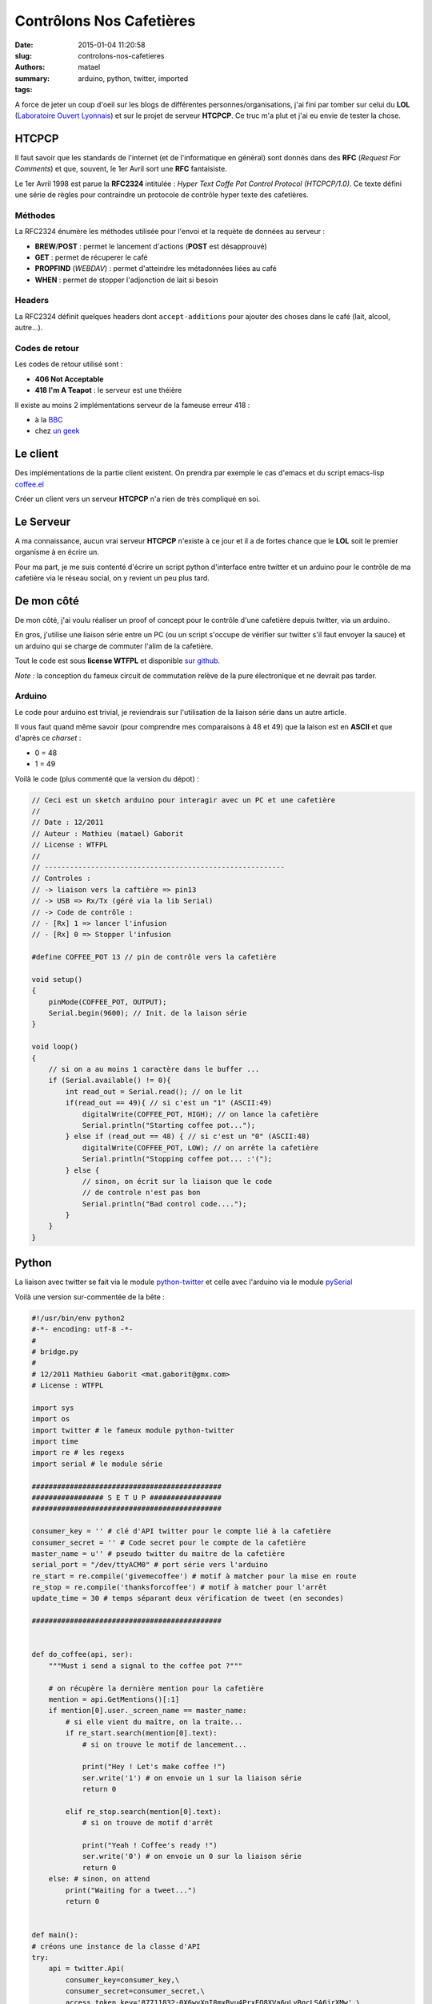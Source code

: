 =========================
Contrôlons Nos Cafetières
=========================

:date: 2015-01-04 11:20:58
:slug: controlons-nos-cafetieres
:authors: matael
:summary: 
:tags: arduino, python, twitter, imported

A force de jeter un coup d'oeil sur les blogs de différentes
personnes/organisations, j'ai fini par tomber sur celui du **LOL**
(`Laboratoire Ouvert Lyonnais`_) et sur le projet
de serveur **HTCPCP**. Ce truc m'a plut et j'ai eu envie de tester la
chose.

------
HTCPCP
------

Il faut savoir que les standards de l'internet (et de l'informatique en
général) sont donnés dans des **RFC** (*Request For Comments*) et que,
souvent, le 1er Avril sort une **RFC** fantaisiste.

Le 1er Avril 1998 est parue la **RFC2324** intitulée : *Hyper Text Coffe
Pot Control Protocol (HTCPCP/1.0)*. Ce texte défini une série de règles
pour contraindre un protocole de contrôle hyper texte des cafetières.

~~~~~~~~
Méthodes
~~~~~~~~

La RFC2324 énumère les méthodes utilisée pour l'envoi et la requète de
données au serveur :

-  **BREW**/**POST** : permet le lancement d'actions (**POST** est
   désapprouvé)
-  **GET** : permet de récuperer le café
-  **PROPFIND** (*WEBDAV*) : permet d'atteindre les métadonnées liées au
   café
-  **WHEN** : permet de stopper l'adjonction de lait si besoin

~~~~~~~
Headers
~~~~~~~

La RFC2324 définit quelques headers dont ``accept-additions`` pour
ajouter des choses dans le café (lait, alcool, autre...).

~~~~~~~~~~~~~~~
Codes de retour
~~~~~~~~~~~~~~~

Les codes de retour utilisé sont :

-  **406 Not Acceptable**
-  **418 I'm A Teapot** : le serveur est une théière

Il existe au moins 2 implémentations serveur de la fameuse erreur 418 :

-  à la `BBC`_
-  chez `un geek`_

---------
Le client
---------

Des implémentations de la partie client existent. On prendra par exemple
le cas d'emacs et du script emacs-lisp
`coffee.el`_

Créer un client vers un serveur **HTCPCP** n'a rien de très compliqué en
soi.

----------
Le Serveur
----------

A ma connaissance, aucun vrai serveur **HTCPCP** n'existe à ce jour et
il a de fortes chance que le **LOL** soit le premier organisme à en
écrire un.

Pour ma part, je me suis contenté d'écrire un script python d'interface
entre twitter et un arduino pour le contrôle de ma cafetière via le
réseau social, on y revient un peu plus tard.

-----------
De mon côté
-----------

De mon côté, j'ai voulu réaliser un proof of concept pour le contrôle
d'une cafetière depuis twitter, via un arduino.

En gros, j'utilise une liaison série entre un PC (ou un script s'occupe
de vérifier sur twitter s'il faut envoyer la sauce) et un arduino qui se
charge de commuter l'alim de la cafetière.

Tout le code est sous **license WTFPL** et disponible `sur
github`_.

*Note :* la conception du fameux circuit de commutation relève de la
pure électronique et ne devrait pas tarder.

~~~~~~~
Arduino
~~~~~~~

Le code pour arduino est trivial, je reviendrais sur l'utilisation de la
liaison série dans un autre article.

Il vous faut quand même savoir (pour comprendre mes comparaisons à 48 et
49) que la laison est en **ASCII** et que d'après ce *charset* :

-  0 = 48
-  1 = 49

Voilà le code (plus commenté que la version du dépot) :

.. code-block:: c

    // Ceci est un sketch arduino pour interagir avec un PC et une cafetière
    //
    // Date : 12/2011
    // Auteur : Mathieu (matael) Gaborit
    // License : WTFPL
    //
    // ---------------------------------------------------------
    // Controles :
    // -> liaison vers la caftière => pin13
    // -> USB => Rx/Tx (géré via la lib Serial)
    // -> Code de contrôle :
    // - [Rx] 1 => lancer l'infusion
    // - [Rx] 0 => Stopper l'infusion

    #define COFFEE_POT 13 // pin de contrôle vers la cafetière

    void setup()
    {
        pinMode(COFFEE_POT, OUTPUT);
        Serial.begin(9600); // Init. de la laison série
    }

    void loop()
    {
        // si on a au moins 1 caractère dans le buffer ...
        if (Serial.available() != 0){
            int read_out = Serial.read(); // on le lit
            if(read_out == 49){ // si c'est un "1" (ASCII:49)
                digitalWrite(COFFEE_POT, HIGH); // on lance la cafetière
                Serial.println("Starting coffee pot..."); 
            } else if (read_out == 48) { // si c'est un "0" (ASCII:48)
                digitalWrite(COFFEE_POT, LOW); // on arrête la cafetière
                Serial.println("Stopping coffee pot... :'(");
            } else {
                // sinon, on écrit sur la liaison que le code
                // de controle n'est pas bon
                Serial.println("Bad control code....");
            }
        }
    }

------
Python
------

La liaison avec twitter se fait via le module
`python-twitter`_ et celle
avec l'arduino via le module
pySerial_

Voilà une version sur-commentée de la bête :

.. code-block:: python

    #!/usr/bin/env python2
    #-*- encoding: utf-8 -*-
    #
    # bridge.py
    #
    # 12/2011 Mathieu Gaborit <mat.gaborit@gmx.com>
    # License : WTFPL

    import sys
    import os
    import twitter # le fameux module python-twitter
    import time
    import re # les regexs
    import serial # le module série

    #############################################
    ################# S E T U P #################
    #############################################

    consumer_key = '' # clé d'API twitter pour le compte lié à la cafetière
    consumer_secret = '' # Code secret pour le compte de la cafetière
    master_name = u'' # pseudo twitter du maitre de la cafetière
    serial_port = "/dev/ttyACM0" # port série vers l'arduino
    re_start = re.compile('givemecoffee') # motif à matcher pour la mise en route
    re_stop = re.compile('thanksforcoffee') # motif à matcher pour l'arrêt
    update_time = 30 # temps séparant deux vérification de tweet (en secondes)

    #############################################


    def do_coffee(api, ser):
        """Must i send a signal to the coffee pot ?"""

        # on récupère la dernière mention pour la cafetière
        mention = api.GetMentions()[:1] 
        if mention[0].user._screen_name == master_name:
            # si elle vient du maître, on la traite...
            if re_start.search(mention[0].text):
                # si on trouve le motif de lancement...

                print("Hey ! Let's make coffee !")
                ser.write('1') # on envoie un 1 sur la liaison série
                return 0

            elif re_stop.search(mention[0].text):
                # si on trouve de motif d'arrêt

                print("Yeah ! Coffee's ready !")
                ser.write('0') # on envoie un 0 sur la liaison série
                return 0
        else: # sinon, on attend
            print("Waiting for a tweet...")
            return 0


    def main():
    # créons une instance de la classe d'API
    try:
        api = twitter.Api(
            consumer_key=consumer_key,\
            consumer_secret=consumer_secret,\
            access_token_key='87711832-0X6wvXnI8mxByu4PrxFO8XVa6uLyBgcLSA6jrXMw',\
            access_token_secret='mNcosbbAkHtNubTztJuW9bjBArN60sTgcAUTm6dmX4')
        print("Connected to the twitter API")
    except:
        print("Failed to load twitter API")

    try:
        # on tente d'initialiser la liaison série
        ser = serial.Serial(port=serial_port)
        print("Serial Connection opened...")
    except:
        print("Failed to load serial connection")

    print("Entering main loop....")
    while 1:
        do_coffee(api, ser)
        time.sleep(update_time)
    return 0

    if __name__ == '__main__': main()

Si vous mettez le tout en branle, vous remarquerez que la led sur la pin
13 s'allume quand on envoie le pattern de début et s'éteint à la
recpetion du pattern de fin. Il ne me reste qu'a créer ce circuit de
commutation et tout sera OK !

-----
Liens
-----

-  Wikipedia : `(fr) HTCPCP`_
-  Wikipedia : `(en) HTCPCP`_
-  `python-twitter`_
-  pySerial_
-  le site du `Laboratoire Ouvert Lyonnais`_
-  le site `asciitable.com`_
-  la RFC2324_
- le projet `sur github`_


 .. _Laboratoire Ouvert Lyonnais: http://labolyon.fr
 .. _BBC: http://www.bbc.co.uk/cbeebies/418
 .. _un geek: http://134.219.188.123/
 .. _coffee.el: http://www.northbound-train.com/emacs-hosted/coffee.el
 .. _sur github: https://github.com/Matael/Arduino-CoffeePot
 .. _pySerial: http://pyserial.sourceforge.net/
 .. _python-twitter: http://code.google.com/p/python-twitter/
 .. _(fr) HTCPCP: http://fr.wikipedia.org/wiki/Hyper_Text_Coffee_Pot_Control_Protocol
 .. _(en) HTCPCP: http://en.wikipedia.org/wiki/Hyper_Text_Coffee_Pot_Control_Protocol
 .. _asciitable.com: http://www.asciitable.com/>`_
 .. _RFC2324: http://datatracker.ietf.org/doc/rfc2324/_
